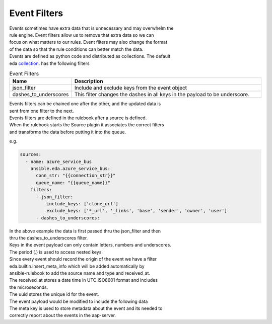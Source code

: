 .. _event-filter:

=============
Event Filters
=============

| Events sometimes have extra data that is unnecessary and may overwhelm the
| rule engine.  Event filters allow us to remove that extra data so we can
| focus on what matters to our rules. Event filters may also change the format
| of the data so that the rule conditions can better match the data.

| Events are defined as python code and distributed as collections. The default
| eda collection_. has the following filters

.. list-table:: Event Filters
   :widths: 25 100
   :header-rows: 1

   * - Name
     - Description
   * - json_filter
     - Include and exclude keys from the event object
   * - dashes_to_underscores
     - This filter changes the dashes in all keys in the payload to be underscore.

| Events filters can be chained one after the other, and the updated data is
| sent from one filter to the next.

| Events filters are defined in the rulebook after a source is defined.
| When the rulebook starts the Source plugin it associates the correct filters
| and transforms the data before putting it into the queue.

e.g.

.. code-block:: yaml

  sources:
    - name: azure_service_bus
      ansible.eda.azure_service_bus:
        conn_str: "{{connection_str}}"
        queue_name: "{{queue_name}}"
      filters:
        - json_filter:
            include_keys: ['clone_url']
            exclude_keys: ['*_url', '_links', 'base', 'sender', 'owner', 'user']
        - dashes_to_underscores:

| In the above example the data is first passed thru the json_filter and then
| thru the dashes_to_underscores filter.
| Keys in the event payload can only contain letters, numbers and underscores.
| The period (.) is used to access nested keys.

| Since every event should record the origin of the event we have a filter
| eda.builtin.insert_meta_info which will be added automatically by
| ansible-rulebook to add the source name and type and received_at.
| The received_at stores a date time in UTC ISO8601 format and includes
| the microseconds.
| The uuid stores the unique id for the event.
| The event payload would be modified to include the following  data

.. code-block:: yaml
   event = { ..., 'meta': {'source': {'name': 'azure_service_bus',
                                      'type': 'ansible.eda.azure_service_bus'},
                           'received_at': '2023-03-23T19:11:15.802274Z',
                           'uuid': 'eb7de03f-6f8f-4943-b69e-3c90db346edf'}
           }

| The meta key is used to store metadata about the event and its needed to
| correctly report about the events in the aap-server.

.. _collection: https://github.com/ansible/event-driven-ansible/tree/main/extensions/eda/plugins/event_filter
